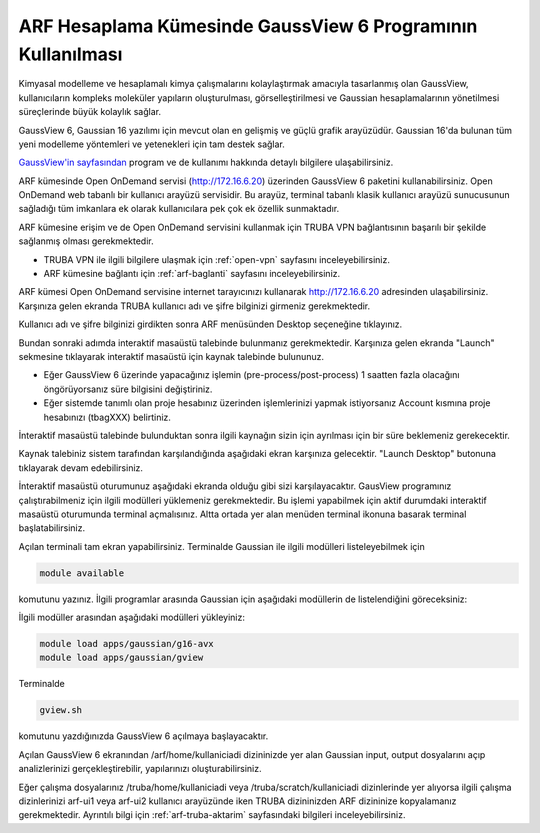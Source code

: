 .. _arf-gaussview-kilavuzu:

===========================================================
ARF Hesaplama Kümesinde GaussView 6 Programının Kullanılması
===========================================================

Kimyasal modelleme ve hesaplamalı kimya çalışmalarını kolaylaştırmak amacıyla tasarlanmış olan GaussView, kullanıcıların kompleks moleküler yapıların oluşturulması, görselleştirilmesi ve Gaussian hesaplamalarının yönetilmesi süreçlerinde büyük kolaylık sağlar.

GaussView 6, Gaussian 16 yazılımı için mevcut olan en gelişmiş ve güçlü grafik arayüzüdür. Gaussian 16'da bulunan tüm yeni modelleme yöntemleri ve yetenekleri için tam destek sağlar.

`GaussView'in sayfasından <https://gaussian.com/gv6main/>`_ program ve de kullanımı hakkında detaylı bilgilere ulaşabilirsiniz.


ARF kümesinde Open OnDemand servisi (http://172.16.6.20) üzerinden GaussView 6 paketini kullanabilirsiniz. Open OnDemand web tabanlı bir kullanıcı arayüzü servisidir. Bu arayüz, terminal tabanlı klasik kullanıcı arayüzü sunucusunun sağladığı tüm imkanlara ek olarak kullanıcılara pek çok ek özellik sunmaktadır. 

ARF kümesine erişim ve de Open OnDemand servisini kullanmak için TRUBA VPN bağlantısının başarılı bir şekilde sağlanmış olması gerekmektedir. 

* TRUBA VPN ile ilgili bilgilere ulaşmak için :ref:`open-vpn` sayfasını inceleyebilirsiniz.
* ARF kümesine bağlantı için :ref:`arf-baglanti` sayfasını inceleyebilirsiniz.


ARF kümesi Open OnDemand servisine internet tarayıcınızı kullanarak http://172.16.6.20 adresinden ulaşabilirsiniz. Karşınıza gelen ekranda TRUBA kullanıcı adı ve şifre bilginizi girmeniz gerekmektedir.

.. image:: /assets/gaussian/ondemand-signin.png
   :align: center
   :width: 600px

Kullanıcı adı ve şifre bilginizi girdikten sonra ARF menüsünden Desktop seçeneğine tıklayınız.

.. image:: /assets/gaussian/ondemand-desktop.png
   :align: center
   :width: 600px

Bundan sonraki adımda interaktif masaüstü talebinde bulunmanız gerekmektedir. Karşınıza gelen ekranda "Launch" sekmesine tıklayarak interaktif masaüstü için kaynak talebinde bulununuz. 

* Eğer GaussView 6 üzerinde yapacağınız işlemin (pre-process/post-process) 1 saatten fazla olacağını öngörüyorsanız süre bilgisini değiştiriniz. 

* Eğer sistemde tanımlı olan proje hesabınız üzerinden işlemlerinizi yapmak istiyorsanız Account kısmına proje hesabınızı (tbagXXX) belirtiniz.

.. image:: /assets/gaussian/ondemand-intdesktop.png
   :align: center
   :width: 600px


İnteraktif masaüstü talebinde bulunduktan sonra ilgili kaynağın sizin için ayrılması için bir süre beklemeniz gerekecektir.

.. image:: /assets/gaussian/ondemand-intsession.png
   :align: center
   :width: 600px

Kaynak talebiniz sistem tarafından karşılandığında aşağıdaki ekran karşınıza gelecektir. "Launch Desktop" butonuna tıklayarak devam edebilirsiniz.

.. image:: /assets/gaussian/ondemand-launchdesktop.png
   :align: center
   :width: 600px

İnteraktif masaüstü oturumunuz aşağıdaki ekranda olduğu gibi sizi karşılayacaktır. GausView programınız çalıştırabilmeniz için ilgili modülleri yüklemeniz gerekmektedir. Bu işlemi yapabilmek için aktif durumdaki interaktif masaüstü oturumunda terminal açmalısınız. Altta ortada yer alan menüden terminal ikonuna basarak terminal başlatabilirsiniz.

.. image:: /assets/gaussian/ondemand-activedesktop.png
   :align: center
   :width: 600px

Açılan terminali tam ekran yapabilirsiniz. Terminalde Gaussian ile ilgili modülleri listeleyebilmek için

.. code-block:: bash

   module available

komutunu yazınız. İlgili programlar arasında Gaussian için aşağıdaki modüllerin de listelendiğini göreceksiniz:

.. code-block:: bash
    apps/gaussian/g16-avx
    apps/gaussian/g16-avx2
    apps/gaussian/g16-legacy
    apps/gaussian/g16-sse4.2
    apps/gaussian/gview


.. image:: /assets/gaussian/ondemand-terminalmodule.png
   :align: center
   :width: 600px

İlgili modüller arasından aşağıdaki modülleri yükleyiniz:

.. code-block:: bash

 module load apps/gaussian/g16-avx 
 module load apps/gaussian/gview

Terminalde

.. code-block:: bash

   gview.sh

komutunu yazdığınızda GaussView 6 açılmaya başlayacaktır.

.. image:: /assets/gaussian/ondemand-gview.png
   :align: center
   :width: 600px
Açılan GaussView 6 ekranından /arf/home/kullaniciadi dizininizde yer alan Gaussian input, output dosyalarını açıp analizlerinizi gerçekleştirebilir, yapılarınızı oluşturabilirsiniz.

.. image:: /assets/gaussian/ondemand-gviewopenfile.png
   :align: center
   :width: 600px

Eğer çalışma dosyalarınız /truba/home/kullaniciadi veya /truba/scratch/kullaniciadi dizinlerinde yer alıyorsa ilgili çalışma dizinlerinizi arf-ui1 veya arf-ui2 kullanıcı arayüzünde iken TRUBA dizininizden ARF dizininize kopyalamanız gerekmektedir. Ayrıntılı bilgi için :ref:`arf-truba-aktarim` sayfasındaki bilgileri inceleyebilirsiniz.

















